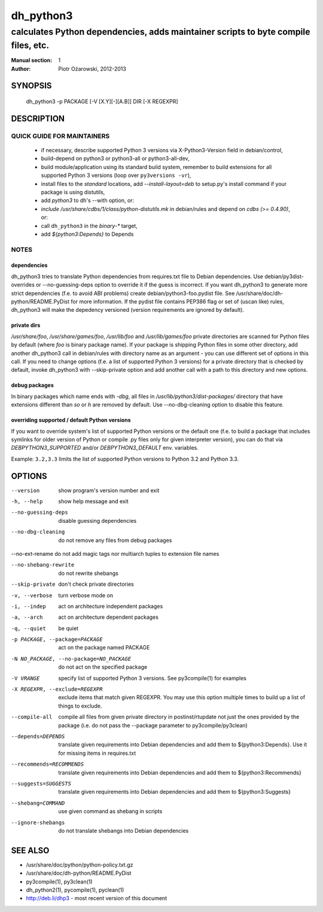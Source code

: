 ============
 dh_python3
============

-----------------------------------------------------------------------------------
calculates Python dependencies, adds maintainer scripts to byte compile files, etc.
-----------------------------------------------------------------------------------

:Manual section: 1
:Author: Piotr Ożarowski, 2012-2013

SYNOPSIS
========
  dh_python3 -p PACKAGE [-V [X.Y][-][A.B]] DIR [-X REGEXPR]

DESCRIPTION
===========

QUICK GUIDE FOR MAINTAINERS
---------------------------

 * if necessary, describe supported Python 3 versions via X-Python3-Version field
   in debian/control,
 * build-depend on python3 or python3-all or python3-all-dev,
 * build module/application using its standard build system,
   remember to build extensions for all supported Python 3 versions (loop over
   ``py3versions -vr``),
 * install files to the *standard* locations, add `--install-layout=deb` to
   setup.py's install command if your package is using distutils,
 * add `python3` to dh's --with option, or:
 * `include /usr/share/cdbs/1/class/python-distutils.mk` in debian/rules and
   depend on `cdbs (>= 0.4.90)`, or:
 * call ``dh_python3`` in the `binary-*` target,
 * add `${python3:Depends}` to Depends

NOTES
-----

dependencies
~~~~~~~~~~~~
dh_python3 tries to translate Python dependencies from requires.txt file to
Debian dependencies. Use debian/py3dist-overrides or --no-guessing-deps option
to override it if the guess is incorrect. If you want dh_python3 to generate
more strict dependencies (f.e. to avoid ABI problems) create
debian/python3-foo.pydist file. See /usr/share/doc/dh-python/README.PyDist
for more information. If the pydist file contains PEP386 flag or set of (uscan
like) rules, dh_python3 will make the depedency versioned (version requirements
are ignored by default).

private dirs
~~~~~~~~~~~~
`/usr/share/foo`, `/usr/share/games/foo`, `/usr/lib/foo` and
`/usr/lib/games/foo` private directories are scanned for Python files
by default (where `foo` is binary package name). If your package is shipping
Python files in some other directory, add another dh_python3 call in
debian/rules with directory name as an argument - you can use different set of
options in this call. If you need to change options (f.e. a list of supported
Python 3 versions) for a private directory that is checked by default, invoke
dh_python3 with --skip-private option and add another call with a path to this
directory and new options.

debug packages
~~~~~~~~~~~~~~
In binary packages which name ends with `-dbg`, all files in
`/usr/lib/python3/dist-packages/` directory 
that have extensions different than `so` or `h` are removed by default.
Use --no-dbg-cleaning option to disable this feature.

overriding supported / default Python versions
~~~~~~~~~~~~~~~~~~~~~~~~~~~~~~~~~~~~~~~~~~~~~~
If you want to override system's list of supported Python versions or the
default one (f.e. to build a package that includes symlinks for older version
of Python or compile .py files only for given interpreter version), you can do
that via `DEBPYTHON3_SUPPORTED` and/or `DEBPYTHON3_DEFAULT` env. variables.

Example: ``3.2,3.3`` limits the list of supported Python versions to Python 3.2
and Python 3.3.


OPTIONS
=======
--version	show program's version number and exit

-h, --help	show help message and exit

--no-guessing-deps	disable guessing dependencies

--no-dbg-cleaning	do not remove any files from debug packages

--no-ext-rename	do not add magic tags nor multiarch tuples to extension file names

--no-shebang-rewrite	do not rewrite shebangs

--skip-private	don't check private directories

-v, --verbose	turn verbose mode on

-i, --indep	act on architecture independent packages

-a, --arch	act on architecture dependent packages

-q, --quiet	be quiet

-p PACKAGE, --package=PACKAGE	act on the package named PACKAGE

-N NO_PACKAGE, --no-package=NO_PACKAGE	do not act on the specified package

-V VRANGE	specify list of supported Python 3 versions. See
  py3compile(1) for examples

-X REGEXPR, --exclude=REGEXPR	exclude items that match given REGEXPR. You may
  use this option multiple times to build up a list of things to exclude.

--compile-all	compile all files from given private directory in postinst/rtupdate
  not just the ones provided by the package (i.e. do not pass the --package
  parameter to py3compile/py3clean)

--depends=DEPENDS	translate given requirements into Debian dependencies
  and add them to ${python3:Depends}. Use it for missing items in requires.txt

--recommends=RECOMMENDS		translate given requirements into Debian dependencies
  and add them to ${python3:Recommends}

--suggests=SUGGESTS	translate given requirements into Debian dependencies
  and add them to ${python3:Suggests}

--shebang=COMMAND	use given command as shebang in scripts

--ignore-shebangs	do not translate shebangs into Debian dependencies

SEE ALSO
========
* /usr/share/doc/python/python-policy.txt.gz
* /usr/share/doc/dh-python/README.PyDist
* py3compile(1), py3clean(1)
* dh_python2(1), pycompile(1), pyclean(1)
* http://deb.li/dhp3 - most recent version of this document
